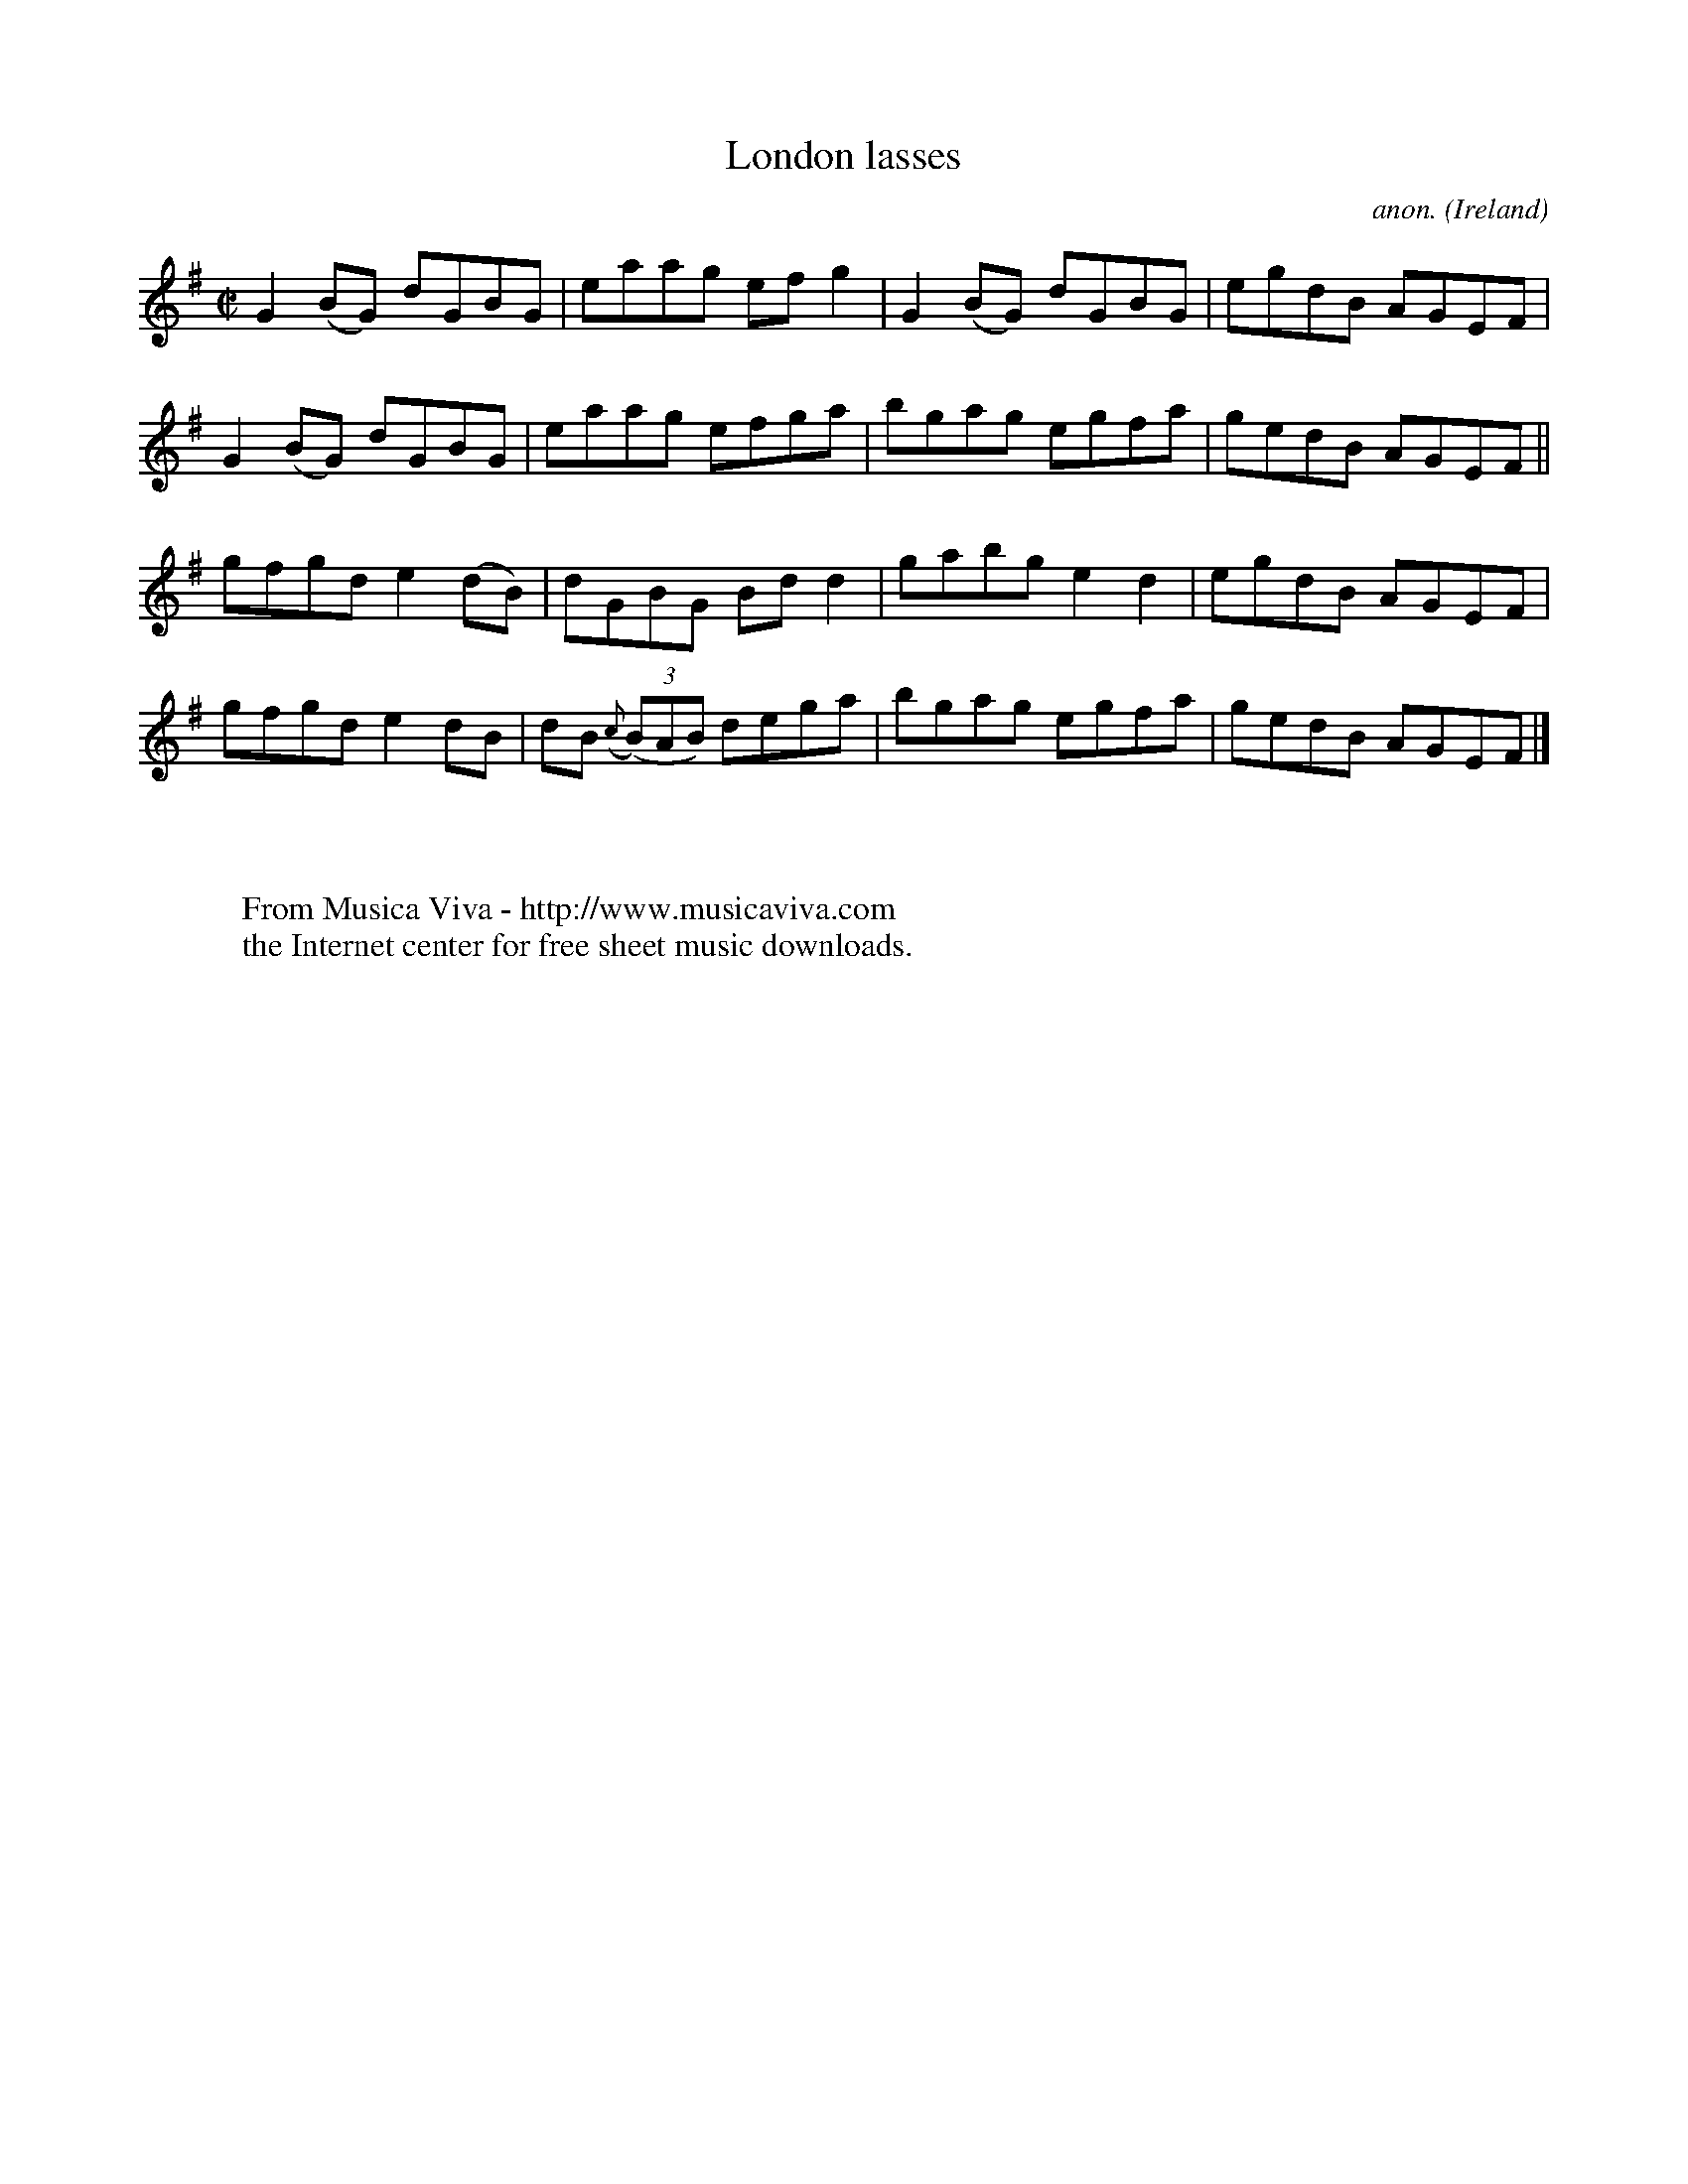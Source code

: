 X:546
T:London lasses
C:anon.
O:Ireland
B:Francis O'Neill: "The Dance Music of Ireland" (1907) no. 546
R:Reel
Z:Transcribed by Frank Nordberg - http://www.musicaviva.com
F:http://www.musicaviva.com/abc/tunes/ireland/oneill-1001/0546/oneill-1001-0546-1.abc
M:C|
L:1/8
K:G
G2(BG) dGBG|eaag efg2|G2(BG) dGBG|egdB AGEF|G2(BG) dGBG|eaag efga|bgag egfa|gedB AGEF||
gfgd e2(dB)|dGBG Bdd2|gabg e2d2|egdB AGEF|gfgd e2dB|dB ({c}(3(B)AB) dega|bgag egfa|gedB AGEF|]
W:
W:
W:  From Musica Viva - http://www.musicaviva.com
W:  the Internet center for free sheet music downloads.
